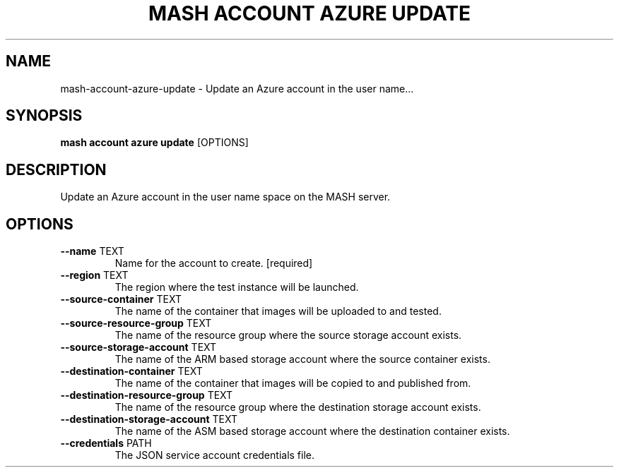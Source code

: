 .TH "MASH ACCOUNT AZURE UPDATE" "1" "22-Nov-2019" "" "mash account azure update Manual"
.SH NAME
mash\-account\-azure\-update \- Update an Azure account in the user name...
.SH SYNOPSIS
.B mash account azure update
[OPTIONS]
.SH DESCRIPTION
Update an Azure account in the user name space on the MASH server.
.SH OPTIONS
.TP
\fB\-\-name\fP TEXT
Name for the account to create.  [required]
.TP
\fB\-\-region\fP TEXT
The region where the test instance will be launched.
.TP
\fB\-\-source\-container\fP TEXT
The name of the container that images will be uploaded to and tested.
.TP
\fB\-\-source\-resource\-group\fP TEXT
The name of the resource group where the source storage account exists.
.TP
\fB\-\-source\-storage\-account\fP TEXT
The name of the ARM based storage account where the source container exists.
.TP
\fB\-\-destination\-container\fP TEXT
The name of the container that images will be copied to and published from.
.TP
\fB\-\-destination\-resource\-group\fP TEXT
The name of the resource group where the destination storage account exists.
.TP
\fB\-\-destination\-storage\-account\fP TEXT
The name of the ASM based storage account where the destination container exists.
.TP
\fB\-\-credentials\fP PATH
The JSON service account credentials file.
